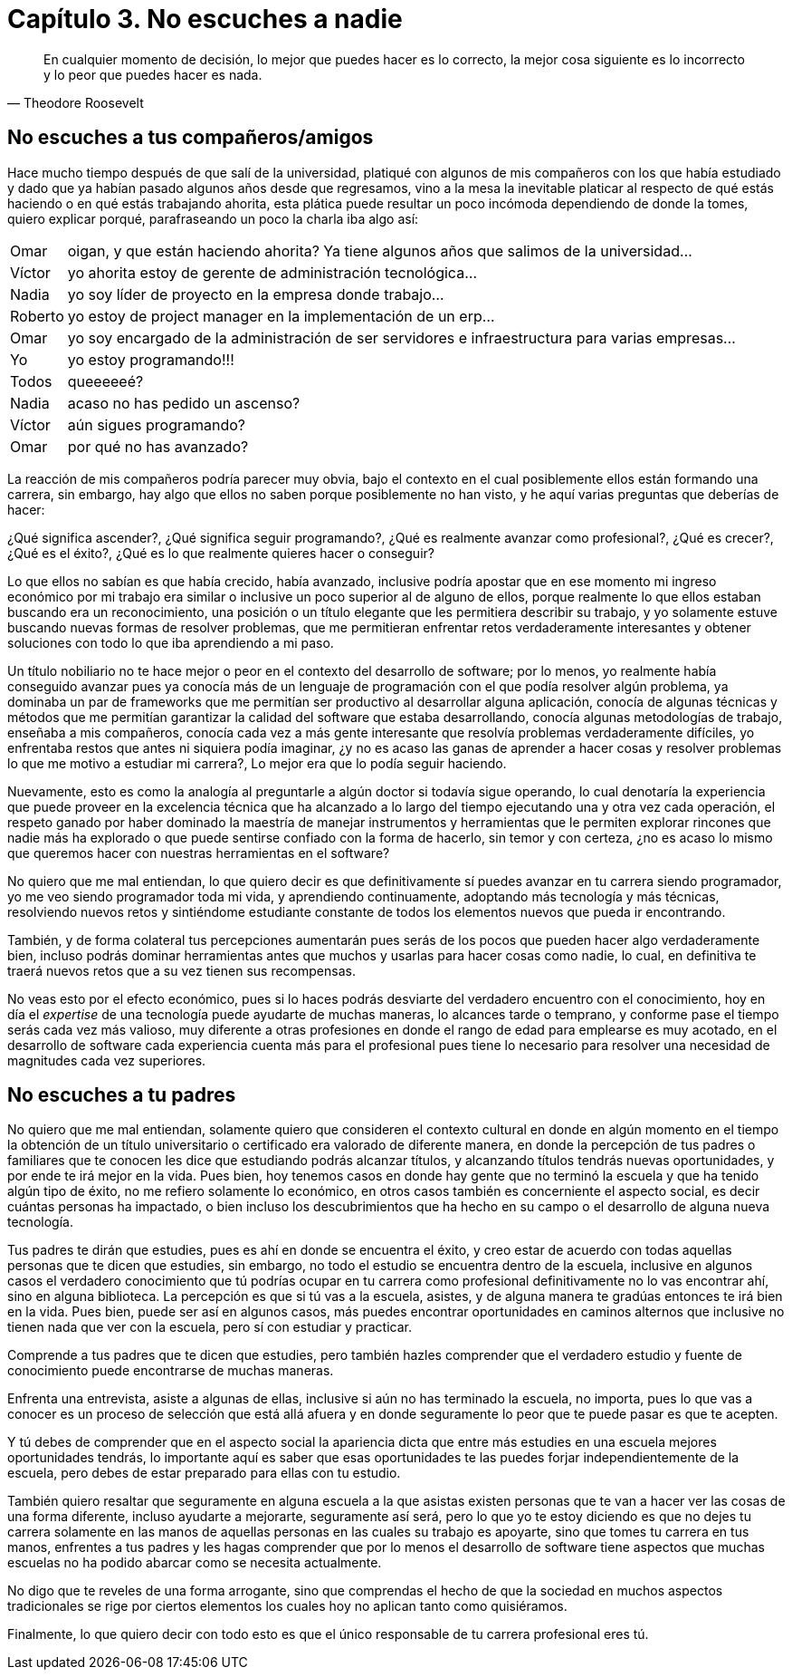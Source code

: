 
= Capítulo 3. No escuches a nadie

[quote, Theodore Roosevelt]
En cualquier momento de decisión, lo mejor que puedes hacer es lo correcto, la mejor cosa siguiente es lo incorrecto y lo peor que puedes hacer es nada.

== No escuches a tus compañeros/amigos

Hace mucho tiempo después de que salí de la universidad, platiqué con algunos de mis compañeros con los que había estudiado y dado que ya habían pasado algunos años desde que regresamos, vino a la mesa la inevitable platicar al respecto de qué estás haciendo o en qué estás trabajando ahorita, esta plática puede resultar un poco incómoda dependiendo de donde la tomes, quiero explicar porqué, parafraseando un poco la charla iba algo así:

[horizontal]
Omar:: oigan, y que están haciendo ahorita? Ya tiene algunos años que salimos de la universidad...
Víctor:: yo ahorita estoy de gerente de administración tecnológica...
Nadia:: yo soy líder de proyecto en la empresa donde trabajo...
Roberto:: yo estoy de project manager en la implementación de un erp...
Omar:: yo soy encargado de la administración de ser servidores e infraestructura para varias empresas...
Yo:: yo estoy programando!!!
Todos:: queeeeeé?
Nadia:: acaso no has pedido un ascenso?
Víctor:: aún sigues programando?
Omar:: por qué no has avanzado?

La reacción de mis compañeros podría parecer muy obvia, bajo el contexto en el cual posiblemente ellos están formando una carrera, sin embargo, hay algo que ellos no saben porque posiblemente no han visto, y he aquí varias preguntas que deberías de hacer:

¿Qué significa ascender?, ¿Qué significa seguir programando?, ¿Qué es realmente avanzar como profesional?, ¿Qué es crecer?, ¿Qué es el éxito?, ¿Qué es lo que realmente quieres hacer o conseguir?

Lo que ellos no sabían es que había crecido, había avanzado, inclusive podría apostar que en ese momento mi ingreso económico por mi trabajo era similar o inclusive un poco superior al de alguno de ellos, porque realmente lo que ellos estaban buscando era un reconocimiento, una posición o un título elegante que les permitiera describir su trabajo, y yo solamente estuve buscando nuevas formas de resolver problemas, que me permitieran enfrentar retos verdaderamente interesantes y obtener soluciones con todo lo que iba aprendiendo a mi paso.

Un título nobiliario no te hace mejor o peor en el contexto del desarrollo de software; por lo menos, yo realmente había conseguido avanzar pues ya conocía más de un lenguaje de programación con el que podía resolver algún problema, ya dominaba un par de frameworks que me permitían ser productivo al desarrollar alguna aplicación, conocía de algunas técnicas y métodos que me permitían garantizar la calidad del software que estaba desarrollando, conocía algunas metodologías de trabajo, enseñaba a mis compañeros, conocía cada vez a más gente interesante que resolvía problemas verdaderamente difíciles, yo enfrentaba restos que antes ni siquiera podía imaginar, ¿y no es acaso las ganas de aprender a hacer cosas y resolver problemas lo que me motivo a estudiar mi carrera?, Lo mejor era que lo podía seguir haciendo.

Nuevamente, esto es como la analogía al preguntarle a algún doctor si todavía sigue operando, lo cual denotaría la experiencia que puede proveer en la excelencia técnica que ha alcanzado a lo largo del tiempo ejecutando una y otra vez cada operación, el respeto ganado por haber dominado la maestría de manejar instrumentos y herramientas que le permiten explorar rincones que nadie más ha explorado o que puede sentirse confiado con la forma de hacerlo, sin temor y con certeza, ¿no es acaso lo mismo que queremos hacer con nuestras herramientas en el software?

No quiero que me mal entiendan, lo que quiero decir es que definitivamente sí puedes avanzar en tu carrera siendo programador, yo me veo siendo programador toda mi vida, y aprendiendo continuamente, adoptando más tecnología y más técnicas, resolviendo nuevos retos y sintiéndome estudiante constante de todos los elementos nuevos que pueda ir encontrando.

También, y de forma colateral tus percepciones aumentarán pues serás de los pocos que pueden hacer algo verdaderamente bien, incluso podrás dominar herramientas antes que muchos y usarlas para hacer cosas como nadie, lo cual, en definitiva te traerá nuevos retos que a su vez tienen sus recompensas.

No veas esto por el efecto económico, pues si lo haces podrás desviarte del verdadero encuentro con el conocimiento, hoy en día el _expertise_ de una tecnología puede ayudarte de muchas maneras, lo alcances tarde o temprano, y conforme pase el tiempo serás cada vez más valioso, muy diferente a otras profesiones en donde el rango de edad para emplearse es muy acotado, en el desarrollo de software cada experiencia cuenta más para el profesional pues tiene lo necesario para resolver una necesidad de magnitudes cada vez superiores.

== No escuches a tu padres

No quiero que me mal entiendan, solamente quiero que consideren el contexto cultural en donde en algún momento en el tiempo la obtención de un título universitario o certificado era valorado de diferente manera, en donde la percepción de tus padres o familiares que te conocen les dice que estudiando podrás alcanzar títulos, y alcanzando títulos tendrás nuevas oportunidades, y por ende te irá mejor en la vida. Pues bien, hoy tenemos casos en donde hay gente que no terminó la escuela y que ha tenido algún tipo de éxito, no me refiero solamente lo económico, en otros casos también es concerniente el aspecto social, es decir cuántas personas ha impactado, o bien incluso los descubrimientos que ha hecho en su campo o el desarrollo de alguna nueva tecnología.

Tus padres te dirán que estudies, pues es ahí en donde se encuentra el éxito, y creo estar de acuerdo con todas aquellas personas que te dicen que estudies, sin embargo, no todo el estudio se encuentra dentro de la escuela, inclusive en algunos casos el verdadero conocimiento que tú podrías ocupar en tu carrera como profesional definitivamente no lo vas encontrar ahí, sino en alguna biblioteca. La percepción es que si tú vas a la escuela, asistes, y de alguna manera te gradúas entonces te irá bien en la vida. Pues bien, puede ser así en algunos casos, más puedes encontrar oportunidades en caminos alternos que inclusive no tienen nada que ver con la escuela, pero sí con estudiar y practicar.

Comprende a tus padres que te dicen que estudies, pero también hazles comprender que el verdadero estudio y fuente de conocimiento puede encontrarse de muchas maneras.

Enfrenta una entrevista, asiste a algunas de ellas, inclusive si aún no has terminado la escuela, no importa, pues lo que vas a conocer es un proceso de selección que está allá afuera y en donde seguramente lo peor que te puede pasar es que te acepten.

Y tú debes de comprender que en el aspecto social la apariencia dicta que entre más estudies en una escuela mejores oportunidades tendrás, lo importante aquí es saber que esas oportunidades te las puedes forjar independientemente de la escuela, pero debes de estar preparado para ellas con tu estudio.

También quiero resaltar que seguramente en alguna escuela a la que asistas existen personas que te van a hacer ver las cosas de una forma diferente, incluso ayudarte a mejorarte, seguramente así será, pero lo que yo te estoy diciendo es que no dejes tu carrera solamente en las manos de aquellas personas en las cuales su trabajo es apoyarte, sino que tomes tu carrera en tus manos, enfrentes a tus padres y les hagas comprender que por lo menos el desarrollo de software tiene aspectos que muchas escuelas no ha podido abarcar como se necesita actualmente.

No digo que te reveles de una forma arrogante, sino que comprendas el hecho de que la sociedad en muchos aspectos tradicionales se rige por ciertos elementos los cuales hoy no aplican tanto como quisiéramos.

Finalmente, lo que quiero decir con todo esto es que el único responsable de tu carrera profesional eres tú.
